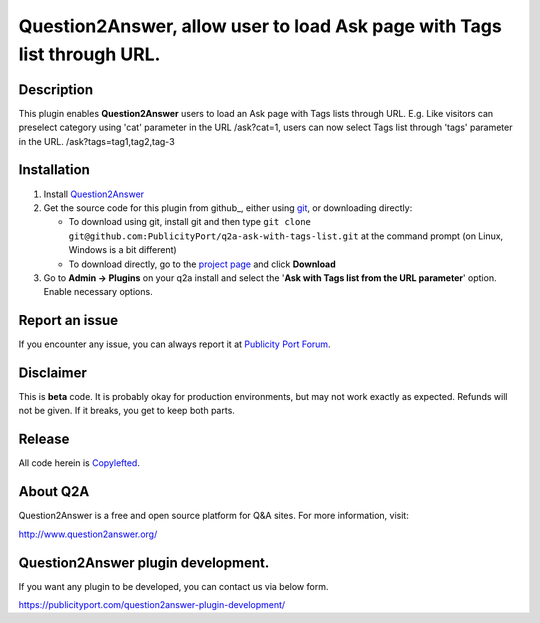 ==============================
Question2Answer, allow user to load Ask page with Tags list through URL.
==============================

-----------
Description
-----------
This plugin enables **Question2Answer** users to load an Ask page with Tags lists through URL. E.g. Like visitors can preselect category using 'cat' parameter in the URL /ask?cat=1, users can now select Tags list through 'tags' parameter in the URL. /ask?tags=tag1,tag2,tag-3

------------
Installation
------------

#. Install Question2Answer_
#. Get the source code for this plugin from github_, either using git_, or downloading directly:

   - To download using git, install git and then type 
     ``git clone git@github.com:PublicityPort/q2a-ask-with-tags-list.git``
     at the command prompt (on Linux, Windows is a bit different)
   - To download directly, go to the `project page`_ and click **Download**

#. Go to **Admin -> Plugins** on your q2a install and select the '**Ask with Tags list from the URL parameter**' option. Enable necessary options.

.. _Question2Answer: http://www.question2answer.org/install.php
.. _git: http://git-scm.com/
.. _project page: https://github.com/PublicityPort/q2a-ask-with-tags-list

----------
Report an issue
----------
If you encounter any issue, you can always report it at `Publicity Port Forum`_.

.. _Publicity Port Forum: https://digitalmarketing.q2a.io/

----------
Disclaimer
----------
This is **beta** code.  It is probably okay for production environments, but may not work exactly as expected.  Refunds will not be given.  If it breaks, you get to keep both parts.

-------
Release
-------
All code herein is Copylefted_.

.. _Copylefted: http://en.wikipedia.org/wiki/Copyleft

---------
About Q2A
---------
Question2Answer is a free and open source platform for Q&A sites. For more information, visit:

http://www.question2answer.org/

---------
Question2Answer plugin development.
---------
If you want any plugin to be developed, you can contact us via below form.

https://publicityport.com/question2answer-plugin-development/
